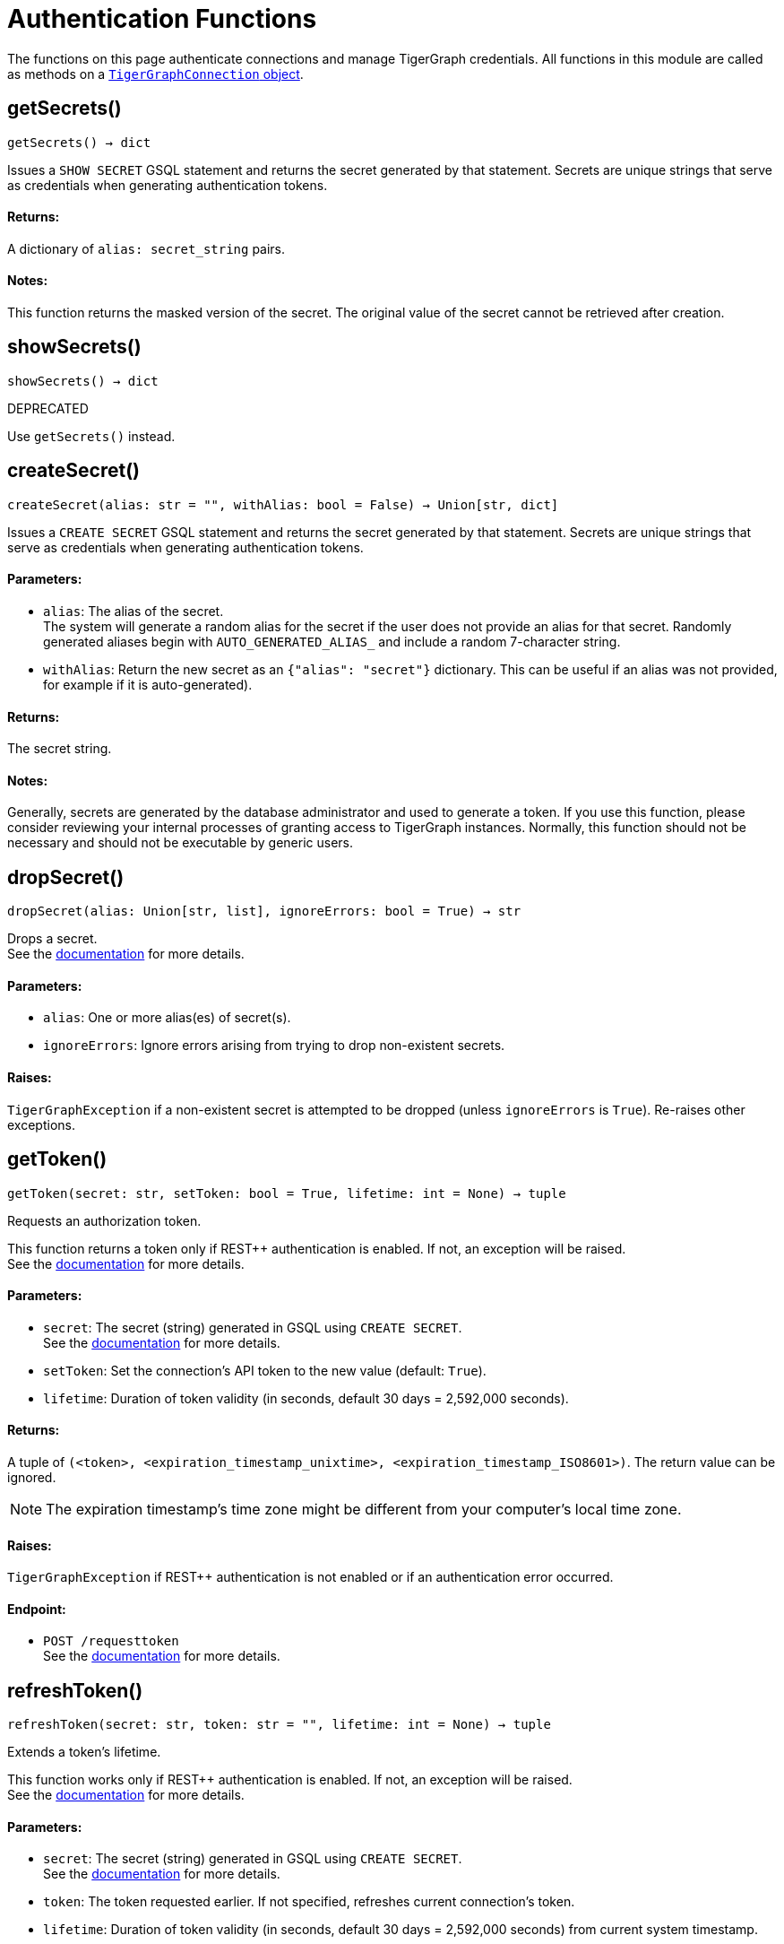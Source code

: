 = Authentication Functions


The functions on this page authenticate connections and manage TigerGraph credentials.
All functions in this module are called as methods on a link:https://docs.tigergraph.com/pytigergraph/current/core-functions/base[`TigerGraphConnection` object]. 

== getSecrets()
`getSecrets() -> dict`

Issues a `SHOW SECRET` GSQL statement and returns the secret generated by that
statement.
Secrets are unique strings that serve as credentials when generating authentication tokens.

[discrete]
==== Returns:
A dictionary of `alias: secret_string` pairs.

[discrete]
==== Notes:
This function returns the masked version of the secret. The original value of the secret cannot
be retrieved after creation.


== showSecrets()
`showSecrets() -> dict`

DEPRECATED

Use `getSecrets()` instead.


== createSecret()
`createSecret(alias: str = "", withAlias: bool = False) -> Union[str, dict]`

Issues a `CREATE SECRET` GSQL statement and returns the secret generated by that statement.
Secrets are unique strings that serve as credentials when generating authentication tokens.

[discrete]
==== Parameters:
* `alias`: The alias of the secret. +
The system will generate a random alias for the secret if the user does not provide
an alias for that secret. Randomly generated aliases begin with
`AUTO_GENERATED_ALIAS_` and include a random 7-character string.
* `withAlias`: Return the new secret as an `{"alias": "secret"}` dictionary. This can be useful if
an alias was not provided, for example if it is auto-generated).

[discrete]
==== Returns:
The secret string.

[discrete]
==== Notes:
Generally, secrets are generated by the database administrator and
used to generate a token. If you use this function, please consider reviewing your
internal processes of granting access to TigerGraph instances. Normally, this function
should not be necessary and should not be executable by generic users.


== dropSecret()
`dropSecret(alias: Union[str, list], ignoreErrors: bool = True) -> str`

Drops a secret.
 +
See the https://docs.tigergraph.com/tigergraph-server/current/user-access/managing-credentials#_drop_a_secret[documentation] for more details.

[discrete]
==== Parameters:
* `alias`: One or more alias(es) of secret(s).
* `ignoreErrors`: Ignore errors arising from trying to drop non-existent secrets.

[discrete]
==== Raises:
`TigerGraphException` if a non-existent secret is attempted to be dropped (unless
`ignoreErrors` is `True`). Re-raises other exceptions.


== getToken()
`getToken(secret: str, setToken: bool = True, lifetime: int = None) -> tuple`

Requests an authorization token.

This function returns a token only if REST++ authentication is enabled. If not, an exception
will be raised.
 +
See the https://docs.tigergraph.com/admin/admin-guide/user-access-management/user-privileges-and-authentication#rest-authentication[documentation] for more details.

[discrete]
==== Parameters:
* `secret`: The secret (string) generated in GSQL using `CREATE SECRET`.
 +
See the https://docs.tigergraph.com/tigergraph-server/current/user-access/managing-credentials#_create_a_secret[documentation] for more details.
* `setToken`: Set the connection's API token to the new value (default: `True`).
* `lifetime`: Duration of token validity (in seconds, default 30 days = 2,592,000 seconds).

[discrete]
==== Returns:
A tuple of `(<token>, <expiration_timestamp_unixtime>, <expiration_timestamp_ISO8601>)`.
The return value can be ignored. +

[NOTE]
The expiration timestamp's time zone might be different from your computer's local time
zone.

[discrete]
==== Raises:
`TigerGraphException` if REST++ authentication is not enabled or if an authentication
error occurred.

[discrete]
==== Endpoint:
- `POST /requesttoken`
 +
See the https://docs.tigergraph.com/tigergraph-server/current/api/built-in-endpoints#_request_a_token[documentation] for more details.


== refreshToken()
`refreshToken(secret: str, token: str = "", lifetime: int = None) -> tuple`

Extends a token's lifetime.

This function works only if REST++ authentication is enabled. If not, an exception will be
raised.
 +
See the https://docs.tigergraph.com/admin/admin-guide/user-access-management/user-privileges-and-authentication#rest-authentication[documentation] for more details.

[discrete]
==== Parameters:
* `secret`: The secret (string) generated in GSQL using `CREATE SECRET`.
 +
See the https://docs.tigergraph.com/tigergraph-server/current/user-access/managing-credentials#_create_a_secret[documentation] for more details.
* `token`: The token requested earlier. If not specified, refreshes current connection's token.
* `lifetime`: Duration of token validity (in seconds, default 30 days = 2,592,000 seconds) from
current system timestamp.

[discrete]
==== Returns:
A tuple of `(<token>, <expiration_timestamp_unixtime>, <expiration_timestamp_ISO8601>)`.
The return value can be ignored. +
New expiration timestamp will be now + lifetime seconds, _not_ current expiration
timestamp + lifetime seconds.

[NOTE]
The expiration timestamp's time zone might be different from your computer's local time
zone.


[discrete]
==== Raises:
`TigerGraphException` if REST++ authentication is not enabled or if an authentication error
occurs. 

Note:

[discrete]
==== Endpoint:
- `PUT /requesttoken`
 +
See the https://docs.tigergraph.com/tigergraph-server/current/api/built-in-endpoints#_refresh_a_token[documentation] for more details.


== deleteToken()
`deleteToken(secret, token = None, skipNA = True) -> bool`

Deletes a token.

This function works only if REST++ authentication is enabled. If not, an exception will be
raised.
 +
See the https://docs.tigergraph.com/tigergraph-server/current/user-access/enabling-user-authentication#_enable_restpp_authentication[documentation] for more details.

[discrete]
==== Parameters:
* `secret`: The secret (string) generated in GSQL using `CREATE SECRET`.
 +
See the https://docs.tigergraph.com/tigergraph-server/current/user-access/managing-credentials#_create_a_secret[documentation] for more details.
* `token`: The token requested earlier. If not specified, deletes current connection's token,
so be careful.
* `skipNA`: Don't raise an exception if the specified token does not exist.

[discrete]
==== Returns:
`True`, if deletion was successful, or if the token did not exist but `skipNA` was
`True`.

[discrete]
==== Raises:
`TigerGraphException` if REST++ authentication is not enabled or an authentication error
occurred, for example if the specified token does not exist.

[discrete]
==== Endpoint:
- `DELETE /requesttoken`
 +
See the https://docs.tigergraph.com/tigergraph-server/current/api/built-in-endpoints#_delete_a_token[documentation] for more details.


